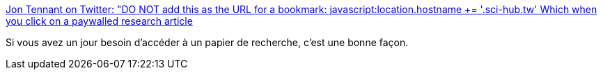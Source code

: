 :jbake-type: post
:jbake-status: published
:jbake-title: Jon Tennant on Twitter: "DO NOT add this as the URL for a bookmark: javascript:location.hostname += '.sci-hub.tw' Which when you click on a paywalled research article, automatically takes you to the @Sci_Hub version of it. And DO NOT try this, see that it works wonderfully, and share it with others."
:jbake-tags: science,propriété,piratage,_mois_juin,_année_2018
:jbake-date: 2018-06-11
:jbake-depth: ../
:jbake-uri: shaarli/1528692956000.adoc
:jbake-source: https://nicolas-delsaux.hd.free.fr/Shaarli?searchterm=https%3A%2F%2Ftwitter.com%2FProtohedgehog%2Fstatus%2F1005837592275881984&searchtags=science+propri%C3%A9t%C3%A9+piratage+_mois_juin+_ann%C3%A9e_2018
:jbake-style: shaarli

https://twitter.com/Protohedgehog/status/1005837592275881984[Jon Tennant on Twitter: "DO NOT add this as the URL for a bookmark: javascript:location.hostname += '.sci-hub.tw' Which when you click on a paywalled research article, automatically takes you to the @Sci_Hub version of it. And DO NOT try this, see that it works wonderfully, and share it with others."]

Si vous avez un jour besoin d'accéder à un papier de recherche, c'est une bonne façon.
